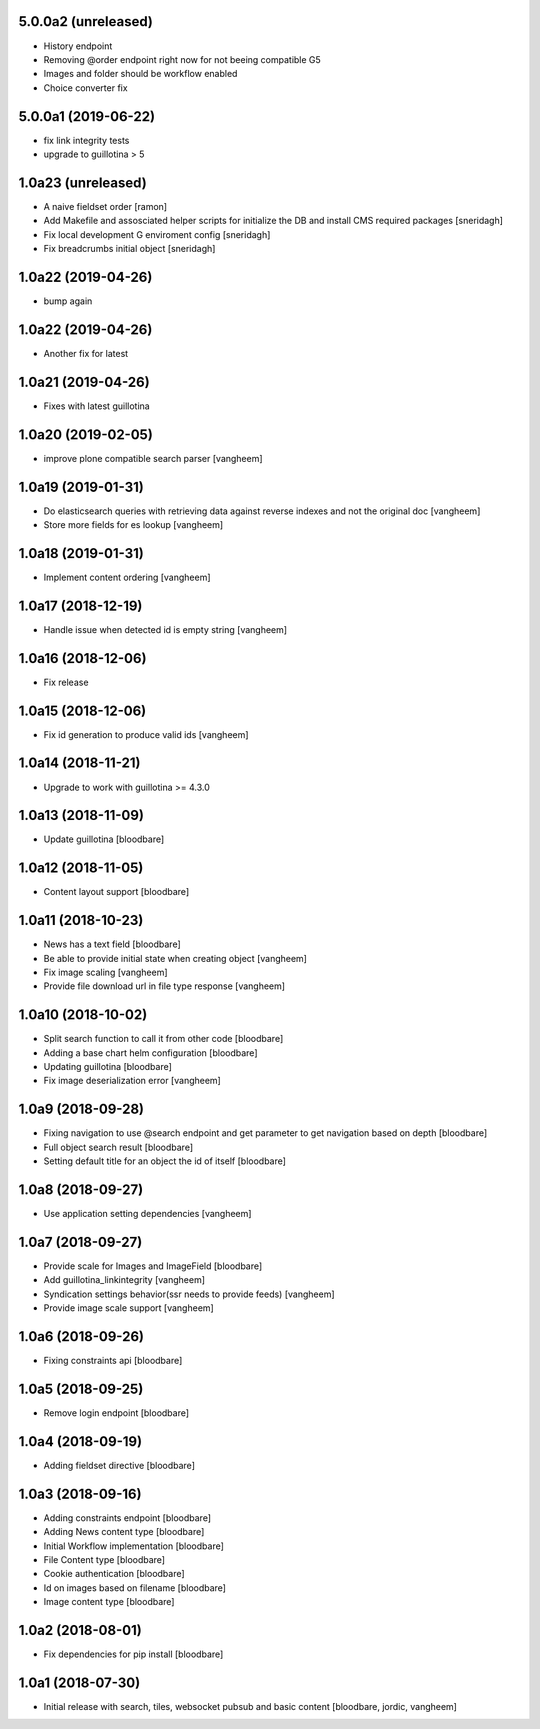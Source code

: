 5.0.0a2 (unreleased)
--------------------

- History endpoint
- Removing @order endpoint right now for not beeing compatible G5
- Images and folder should be workflow enabled
- Choice converter fix


5.0.0a1 (2019-06-22)
--------------------

- fix link integrity tests

- upgrade to guillotina > 5

1.0a23 (unreleased)
-------------------

- A naive fieldset order
  [ramon]

- Add Makefile and assosciated helper scripts for initialize the DB and install
  CMS required packages
  [sneridagh]

- Fix local development G enviroment config
  [sneridagh]

- Fix breadcrumbs initial object
  [sneridagh]

1.0a22 (2019-04-26)
-------------------

- bump again

1.0a22 (2019-04-26)
-------------------

- Another fix for latest


1.0a21 (2019-04-26)
-------------------

- Fixes with latest guillotina


1.0a20 (2019-02-05)
-------------------

- improve plone compatible search parser
  [vangheem]


1.0a19 (2019-01-31)
-------------------

- Do elasticsearch queries with retrieving data against reverse indexes
  and not the original doc
  [vangheem]

- Store more fields for es lookup
  [vangheem]


1.0a18 (2019-01-31)
-------------------

- Implement content ordering
  [vangheem]


1.0a17 (2018-12-19)
-------------------

- Handle issue when detected id is empty string
  [vangheem]


1.0a16 (2018-12-06)
-------------------

- Fix release


1.0a15 (2018-12-06)
-------------------

- Fix id generation to produce valid ids
  [vangheem]


1.0a14 (2018-11-21)
-------------------

- Upgrade to work with guillotina >= 4.3.0


1.0a13 (2018-11-09)
-------------------

- Update guillotina
  [bloodbare]


1.0a12 (2018-11-05)
-------------------

- Content layout support
  [bloodbare]


1.0a11 (2018-10-23)
-------------------

- News has a text field
  [bloodbare]

- Be able to provide initial state when creating object
  [vangheem]

- Fix image scaling
  [vangheem]

- Provide file download url in file type response
  [vangheem]


1.0a10 (2018-10-02)
-------------------

- Split search function to call it from other code
  [bloodbare]

- Adding a base chart helm configuration
  [bloodbare]

- Updating guillotina
  [bloodbare]

- Fix image deserialization error
  [vangheem]


1.0a9 (2018-09-28)
------------------

- Fixing navigation to use @search endpoint and get parameter to get navigation based on depth
  [bloodbare]

- Full object search result
  [bloodbare]

- Setting default title for an object the id of itself
  [bloodbare]


1.0a8 (2018-09-27)
------------------

- Use application setting dependencies
  [vangheem]


1.0a7 (2018-09-27)
------------------
- Provide scale for Images and ImageField
  [bloodbare]

- Add guillotina_linkintegrity
  [vangheem]

- Syndication settings behavior(ssr needs to provide feeds)
  [vangheem]

- Provide image scale support
  [vangheem]


1.0a6 (2018-09-26)
------------------

- Fixing constraints api
  [bloodbare]


1.0a5 (2018-09-25)
------------------

- Remove login endpoint
  [bloodbare]


1.0a4 (2018-09-19)
------------------

- Adding fieldset directive
  [bloodbare]


1.0a3 (2018-09-16)
------------------

- Adding constraints endpoint
  [bloodbare]

- Adding News content type
  [bloodbare]

- Initial Workflow implementation
  [bloodbare]

- File Content type
  [bloodbare]

- Cookie authentication
  [bloodbare]

- Id on images based on filename
  [bloodbare]

- Image content type
  [bloodbare]


1.0a2 (2018-08-01)
------------------

- Fix dependencies for pip install
  [bloodbare]


1.0a1 (2018-07-30)
------------------

- Initial release with search, tiles, websocket pubsub and basic content
  [bloodbare, jordic, vangheem]
